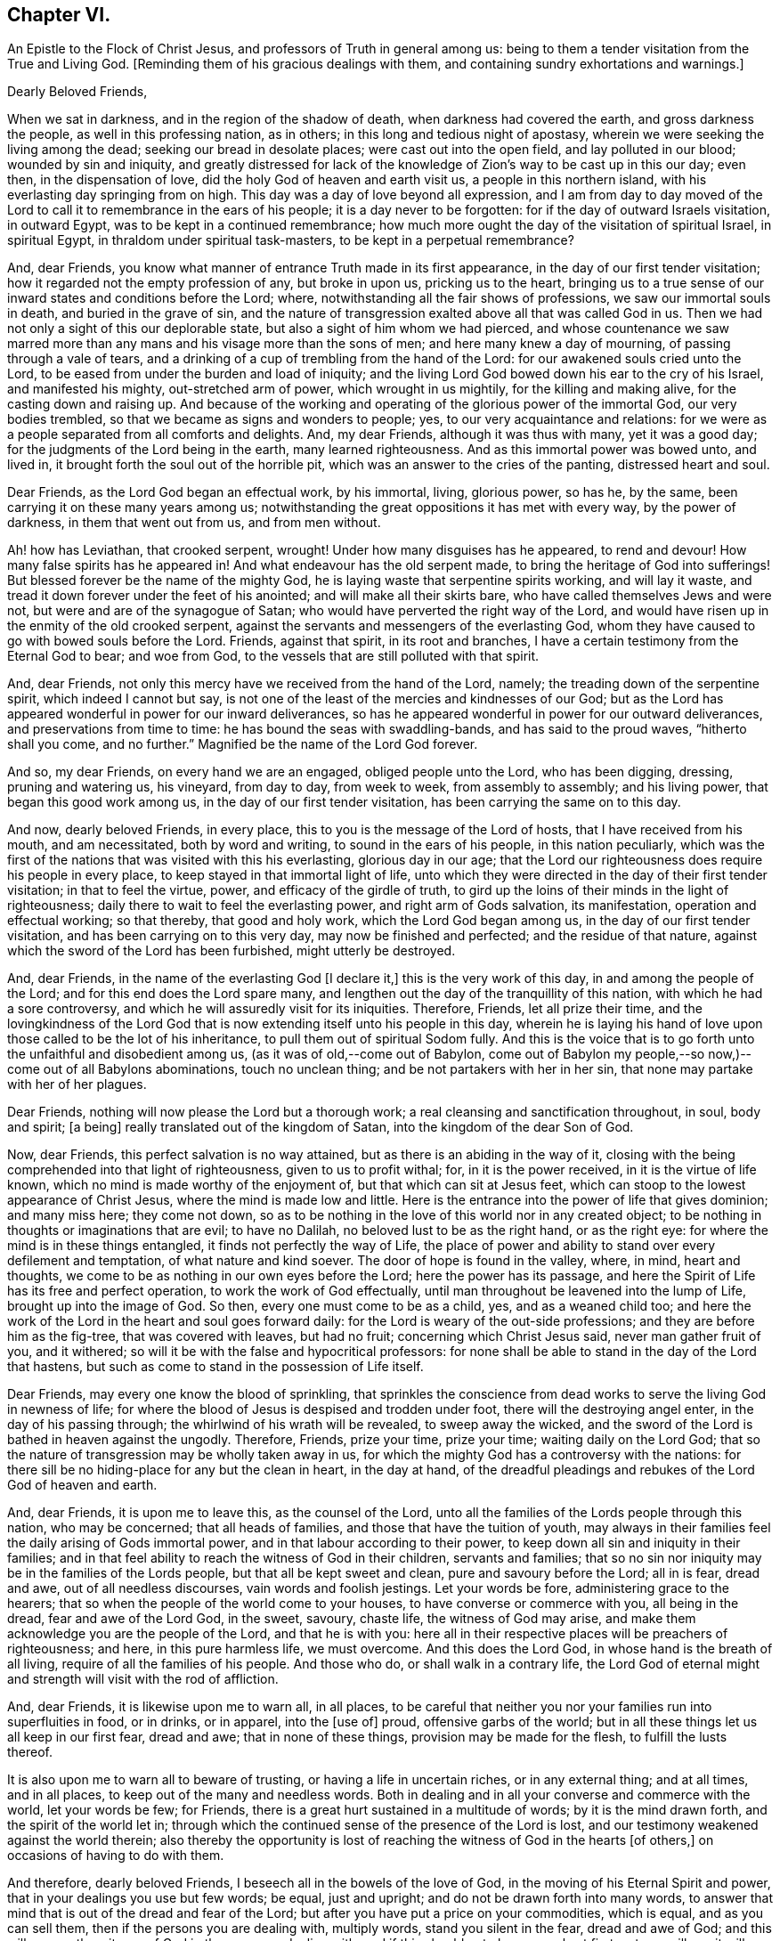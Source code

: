 == Chapter VI.

An Epistle to the Flock of Christ Jesus, and professors of Truth in general among us:
being to them a tender visitation from the True and Living God.
+++[+++Reminding them of his gracious dealings with them,
and containing sundry exhortations and warnings.]

Dearly Beloved Friends,

When we sat in darkness, and in the region of the shadow of death,
when darkness had covered the earth, and gross darkness the people,
as well in this professing nation, as in others;
in this long and tedious night of apostasy,
wherein we were seeking the living among the dead; seeking our bread in desolate places;
were cast out into the open field, and lay polluted in our blood;
wounded by sin and iniquity,
and greatly distressed for lack of the knowledge
of Zion`'s way to be cast up in this our day;
even then, in the dispensation of love, did the holy God of heaven and earth visit us,
a people in this northern island, with his everlasting day springing from on high.
This day was a day of love beyond all expression,
and I am from day to day moved of the Lord to call
it to remembrance in the ears of his people;
it is a day never to be forgotten: for if the day of outward Israels visitation,
in outward Egypt, was to be kept in a continued remembrance;
how much more ought the day of the visitation of spiritual Israel, in spiritual Egypt,
in thraldom under spiritual task-masters, to be kept in a perpetual remembrance?

And, dear Friends, you know what manner of entrance Truth made in its first appearance,
in the day of our first tender visitation;
how it regarded not the empty profession of any, but broke in upon us,
pricking us to the heart,
bringing us to a true sense of our inward states and conditions before the Lord; where,
notwithstanding all the fair shows of professions, we saw our immortal souls in death,
and buried in the grave of sin,
and the nature of transgression exalted above all that was called God in us.
Then we had not only a sight of this our deplorable state,
but also a sight of him whom we had pierced,
and whose countenance we saw marred more than any
mans and his visage more than the sons of men;
and here many knew a day of mourning, of passing through a vale of tears,
and a drinking of a cup of trembling from the hand of the Lord:
for our awakened souls cried unto the Lord,
to be eased from under the burden and load of iniquity;
and the living Lord God bowed down his ear to the cry of his Israel,
and manifested his mighty, out-stretched arm of power, which wrought in us mightily,
for the killing and making alive, for the casting down and raising up.
And because of the working and operating of the glorious power of the immortal God,
our very bodies trembled, so that we became as signs and wonders to people; yes,
to our very acquaintance and relations:
for we were as a people separated from all comforts and delights.
And, my dear Friends, although it was thus with many, yet it was a good day;
for the judgments of the Lord being in the earth, many learned righteousness.
And as this immortal power was bowed unto, and lived in,
it brought forth the soul out of the horrible pit,
which was an answer to the cries of the panting, distressed heart and soul.

Dear Friends, as the Lord God began an effectual work, by his immortal, living,
glorious power, so has he, by the same, been carrying it on these many years among us;
notwithstanding the great oppositions it has met with every way,
by the power of darkness, in them that went out from us, and from men without.

Ah! how has Leviathan, that crooked serpent, wrought!
Under how many disguises has he appeared, to rend and devour!
How many false spirits has he appeared in!
And what endeavour has the old serpent made, to bring the heritage of God into sufferings!
But blessed forever be the name of the mighty God,
he is laying waste that serpentine spirits working, and will lay it waste,
and tread it down forever under the feet of his anointed;
and will make all their skirts bare, who have called themselves Jews and were not,
but were and are of the synagogue of Satan;
who would have perverted the right way of the Lord,
and would have risen up in the enmity of the old crooked serpent,
against the servants and messengers of the everlasting God,
whom they have caused to go with bowed souls before the Lord.
Friends, against that spirit, in its root and branches,
I have a certain testimony from the Eternal God to bear; and woe from God,
to the vessels that are still polluted with that spirit.

And, dear Friends, not only this mercy have we received from the hand of the Lord,
namely; the treading down of the serpentine spirit, which indeed I cannot but say,
is not one of the least of the mercies and kindnesses of our God;
but as the Lord has appeared wonderful in power for our inward deliverances,
so has he appeared wonderful in power for our outward deliverances,
and preservations from time to time: he has bound the seas with swaddling-bands,
and has said to the proud waves, "`hitherto shall you come, and no further.`"
Magnified be the name of the Lord God forever.

And so, my dear Friends, on every hand we are an engaged, obliged people unto the Lord,
who has been digging, dressing, pruning and watering us, his vineyard, from day to day,
from week to week, from assembly to assembly; and his living power,
that began this good work among us, in the day of our first tender visitation,
has been carrying the same on to this day.

And now, dearly beloved Friends, in every place,
this to you is the message of the Lord of hosts, that I have received from his mouth,
and am necessitated, both by word and writing, to sound in the ears of his people,
in this nation peculiarly,
which was the first of the nations that was visited with this his everlasting,
glorious day in our age;
that the Lord our righteousness does require his people in every place,
to keep stayed in that immortal light of life,
unto which they were directed in the day of their first tender visitation;
in that to feel the virtue, power, and efficacy of the girdle of truth,
to gird up the loins of their minds in the light of righteousness;
daily there to wait to feel the everlasting power, and right arm of Gods salvation,
its manifestation, operation and effectual working; so that thereby,
that good and holy work, which the Lord God began among us,
in the day of our first tender visitation, and has been carrying on to this very day,
may now be finished and perfected; and the residue of that nature,
against which the sword of the Lord has been furbished, might utterly be destroyed.

And, dear Friends, in the name of the everlasting God +++[+++I declare it,]
this is the very work of this day, in and among the people of the Lord;
and for this end does the Lord spare many,
and lengthen out the day of the tranquillity of this nation,
with which he had a sore controversy,
and which he will assuredly visit for its iniquities.
Therefore, Friends, let all prize their time,
and the lovingkindness of the Lord God that is now
extending itself unto his people in this day,
wherein he is laying his hand of love upon those called to be the lot of his inheritance,
to pull them out of spiritual Sodom fully.
And this is the voice that is to go forth unto the unfaithful and disobedient among us,
(as it was of old,--come out of Babylon,
come out of Babylon my people,--so now,)--come out of all Babylons abominations,
touch no unclean thing; and be not partakers with her in her sin,
that none may partake with her of her plagues.

Dear Friends, nothing will now please the Lord but a thorough work;
a real cleansing and sanctification throughout, in soul, body and spirit; +++[+++a being]
really translated out of the kingdom of Satan, into the kingdom of the dear Son of God.

Now, dear Friends, this perfect salvation is no way attained,
but as there is an abiding in the way of it,
closing with the being comprehended into that light of righteousness,
given to us to profit withal; for, in it is the power received,
in it is the virtue of life known, which no mind is made worthy of the enjoyment of,
but that which can sit at Jesus feet,
which can stoop to the lowest appearance of Christ Jesus,
where the mind is made low and little.
Here is the entrance into the power of life that gives dominion; and many miss here;
they come not down,
so as to be nothing in the love of this world nor in any created object;
to be nothing in thoughts or imaginations that are evil; to have no Dalilah,
no beloved lust to be as the right hand, or as the right eye:
for where the mind is in these things entangled, it finds not perfectly the way of Life,
the place of power and ability to stand over every defilement and temptation,
of what nature and kind soever.
The door of hope is found in the valley, where, in mind, heart and thoughts,
we come to be as nothing in our own eyes before the Lord; here the power has its passage,
and here the Spirit of Life has its free and perfect operation,
to work the work of God effectually,
until man throughout be leavened into the lump of Life, brought up into the image of God.
So then, every one must come to be as a child, yes, and as a weaned child too;
and here the work of the Lord in the heart and soul goes forward daily:
for the Lord is weary of the out-side professions;
and they are before him as the fig-tree, that was covered with leaves, but had no fruit;
concerning which Christ Jesus said, never man gather fruit of you, and it withered;
so will it be with the false and hypocritical professors:
for none shall be able to stand in the day of the Lord that hastens,
but such as come to stand in the possession of Life itself.

Dear Friends, may every one know the blood of sprinkling,
that sprinkles the conscience from dead works to serve the living God in newness of life;
for where the blood of Jesus is despised and trodden under foot,
there will the destroying angel enter, in the day of his passing through;
the whirlwind of his wrath will be revealed, to sweep away the wicked,
and the sword of the Lord is bathed in heaven against the ungodly.
Therefore, Friends, prize your time, prize your time; waiting daily on the Lord God;
that so the nature of transgression may be wholly taken away in us,
for which the mighty God has a controversy with the nations:
for there sill be no hiding-place for any but the clean in heart, in the day at hand,
of the dreadful pleadings and rebukes of the Lord God of heaven and earth.

And, dear Friends, it is upon me to leave this, as the counsel of the Lord,
unto all the families of the Lords people through this nation, who may be concerned;
that all heads of families, and those that have the tuition of youth,
may always in their families feel the daily arising of Gods immortal power,
and in that labour according to their power,
to keep down all sin and iniquity in their families;
and in that feel ability to reach the witness of God in their children,
servants and families;
that so no sin nor iniquity may be in the families of the Lords people,
but that all be kept sweet and clean, pure and savoury before the Lord; all in is fear,
dread and awe, out of all needless discourses, vain words and foolish jestings.
Let your words be fore, administering grace to the hearers;
that so when the people of the world come to your houses,
to have converse or commerce with you, all being in the dread,
fear and awe of the Lord God, in the sweet, savoury, chaste life,
the witness of God may arise, and make them acknowledge you are the people of the Lord,
and that he is with you:
here all in their respective places will be preachers of righteousness; and here,
in this pure harmless life, we must overcome.
And this does the Lord God, in whose hand is the breath of all living,
require of all the families of his people.
And those who do, or shall walk in a contrary life,
the Lord God of eternal might and strength will visit with the rod of affliction.

And, dear Friends, it is likewise upon me to warn all, in all places,
to be careful that neither you nor your families run into superfluities in food,
or in drinks, or in apparel, into the +++[+++use of]
proud, offensive garbs of the world;
but in all these things let us all keep in our first fear, dread and awe;
that in none of these things, provision may be made for the flesh,
to fulfill the lusts thereof.

It is also upon me to warn all to beware of trusting,
or having a life in uncertain riches, or in any external thing; and at all times,
and in all places, to keep out of the many and needless words.
Both in dealing and in all your converse and commerce with the world,
let your words be few; for Friends,
there is a great hurt sustained in a multitude of words; by it is the mind drawn forth,
and the spirit of the world let in;
through which the continued sense of the presence of the Lord is lost,
and our testimony weakened against the world therein;
also thereby the opportunity is lost of reaching
the witness of God in the hearts +++[+++of others,]
on occasions of having to do with them.

And therefore, dearly beloved Friends, I beseech all in the bowels of the love of God,
in the moving of his Eternal Spirit and power,
that in your dealings you use but few words; be equal, just and upright;
and do not be drawn forth into many words,
to answer that mind that is out of the dread and fear of the Lord;
but after you have put a price on your commodities, which is equal,
and as you can sell them, then if the persons you are dealing with, multiply words,
stand you silent in the fear, dread and awe of God;
and this will answer the witness of God in them you are dealing with;
and if this should not please people at first, yet you will see it will quickly overcome;
therefore in your dealings, keep out of the spirit of the world, out of all covetousness,
over-reaching and craftiness, in the harmless life; seeking the kingdom daily;
and let other things come as additions.
So all being diligent in the pure fear of the Lord,
out of the love of these worldly things, abiding in the love of God,
and seeking the kingdom that is not of this world,
you will see great opportunity in your dealings, of reaching unto people;
and thereby thousands may be reached, convinced, and brought to the Truth.

And, all Friends, be watchful over your own hearts, in the fear and dread of the Lord,
in the first moving cause of marriage;
that none who profess to walk in the undefiled way of the Lord,
may run into the lusts of the flesh and of the eye,
in which ground stands all the polluted marriages of the world;
but let all try the very ground of their love and affection,
whether it stands in the covenant of God, in the clean life of righteousness;
for although it is the very truth, that marriage is honourable,
yet the bed must be undefiled; which is a near word,
and judges the polluted marriages in the world, that are begun, carried on, and finished,
out of the fear and dread of the living God.

And, Friends, I am moved of the Lord God to warn all,
to try the first moving cause of their desire and
willingness to marry this or the other person,
and that when it first springs in their hearts, and is in the bud; for then,
if by bringing it to the light, it be found not wrought in God,
but in the spirit of this world, it is easy cut off and broken; but if it still continue,
and way is given to it, then it becomes a mountain;
and the persevering therein draws the mind so far out into the affectionate part,
as that it veils and darkens the heart; and the thing seems right in the consideration,
although altogether the working of the destroying enemy.
And here stands the ground of the running out of the affections of Friends,
(or such as profess the truth,) to marry men and women of the world;
for lack of the keeping out the first motion +++[+++thereto,]
they lose the sense of the truth, and so persevere therein, to the ruining

their condition in the truth and to the displeasing of the holy Lord God.
Of this practice I warn all, in the fear and dread,
and by the power and spirit of the Lord God, to beware;
and all such things will be avoided, as heed is taken, in the first thought +++[+++thereto.]

And, dear Friends, if any see that a single condition is not best for them,
then let them wait to be guided in the truth, in the changing their condition;
and not run as the worlds people do many times, from place to place,
and from person to person, having their affections one while on one object,
and another time on another, and it may be so on to many; which is a wrong thing,
and destruction every way attends it; but let all in the pure fear of the Lord,
(that keeps the heart clean) proceed,
seeing their way clear and plain in the sense of truth,
out of all the worlds bargainings and folly, that attend the management of such things.

And let all masters and mistresses, and heads of families, stand in their places,
in the exercise of a pure, meek spirit, to their servants and children;
not in the merciless spirit of the world,
which would require of servants more than they have ability to perform comfortably;
but out of that let all keep, in the love of God, waiting on him for wisdom,
that every one may know their places.

And let all servants stand in the subject, diligent state, in meekness.
I warn all servants, professing truth, to keep low in the fear and dread of the Lord,
out of high-mindedness and pride, and out of all eye-service,
waiting on the Lord to know your places in all things;
and herein you will adorn the profession of truth.

And also it is upon me, in the fear, dread and counsel of the Lord,
to warn all in all places, of that thing +++[+++concerning which]
Joseph warned his brethren, namely, of falling out by the way;
that there be no way given to the least appearance of that which would make any rent,
schism or division;
for the hand of God Almighty is against every person
that shall set up that spirit that thirsts to envy;
that spirit that hurries into passions;
that spirit that will backbite and whisper in secret, through which breaches come.
The dread of the Lord of hosts, as a consuming fire,
will break out against all who shall continue in any such spirit;
for the nature of the spirit of Truth is to bring forth the very contrary fruits in all,
where it lives, reigns and rules.
The life of such is peace, and they are peace-makers:
such cannot rest nor be contented while there stands
anything between them and a brother or sister,
if they be concerned therein.
If one of these see any iniquity in his brother or sister, he will,
in the bowels of tender love, go to his brother or his sister, and say, my brother,
or my sister, do not offend or grieve our tender Father,
who has dealt so tenderly with us; so in the heart-breaking love,
he will labour with his brother or with his sister; and if not received,
will let no prejudice nor anger arise, nor shut out his brother;
but if there should be no reception,
there will be a single standing in the love and simplicity of truth;
and they who shall not so receive, shut themselves out.

And if there be a controversy between any, where the life of Truth is known,
and there be but the least sliding, the most innocent will be ready to acknowledge first,
that with the love of God he may break down and overcome the mountain in his brother;
and this spirit ruling, which is the spirit of the Savior of the world, no rent,
schism or division can live, or have an existence among the people of the Lord:
for against this spirit that causes division, the hand of the Lord is; and woe from God,
to all whose hearts and spirits do not subject to that which seeks peace,
and delights in no other thing.
The living God requires this of all his people;
and if there be the least of the contrary in the hearts of any, I beseech all such,
in the bowels of love, that they would presently put it away, and flee from it,
as from the devourer of Gods heritage.
So, dear Friends,
may all dwell together in the unity of the one Eternal Spirit of life and peace,
and therein feel your hearts united; for he and she that loves not their brother,
how dwells the love of God in them?
And so, as the apostle well said, mark them that cause divisions;
and out of their divisions keep forever.
And, dear Friends, wherever anything of division or distance remains in any heart,
I earnestly beseech you, seek speedily an end to it;
for Gods controversy is against all things of this nature,
and the wrath of the Lord is and will be revealed against all such things.
Therefore, O Israel! put away this accursed thing wherever it is found;
and let every soul desire and press into the lively
state of brethren dwelling together in unity:
for here the blessing of the life and virtue of the
endless fountain of goodness will flow over all,
and here all will be knot together as by joints and bands; all holding the head,
and knowing their places in the body: here one member will not say to another,
I have no need of you; but all will seen need of another:
here no stop will be put to the current of life, but through all it will run,
even from vessel to vessel; in which state God Almighty preserve us all forever and ever.

And, all Friends everywhere, quench not the spirit of the Lord in yourselves,
nor in one another; nor let any resist or judge the power of the Lord God,
although in a tender babe, that cannot yet speak plain.
For where any do thus hurt the tender lambs of Christs fold,
and stop the bubblings up of life, they bring a barrenness over their own souls,
and over the assemblies they belong unto.

And so, dear Friends, as there may be, and has been, a false forward birth,
that has or may run before, to the burdening and grieving Gods heritage,
which birth the Lord destroys; so there has been a stopping,
a quenching and resisting the requirings of the power, to the hurt of many,
and to the hindering of the growth of many,
and of the prosperity of Truth in the general: for some being in the sight,
and under the grief of the false, untimely birth in +++[+++others,]
have resisted the motion of Gods Holy Spirit in themselves,
whereby two evils have proceeded at once, namely, the exaltation of the false,
and the suppressing of the true birth.
Some men, unto whom God has given gifts,
and upon whose spirits the requirings of Gods power have been felt,
through their reasonings and looking out, have even hurt the birth of Gods begetting,
to the bringing darkness and heaviness over themselves,
and to the hindering of their growth.
And therefore, as on the one hand the false, forward birth is to be kept down forever,
whose end is always something, either to be great, or looked at,
or to have ease or prosperity in the flesh; and also,
that it may have its way in the lusts thereof;
(for all such births centre in those things,
notwithstanding all fair and fine appearances at times and seasons,
or for a time or season;) so, on the other hand, the true birth is to come up.
And therefore, in the name, strength and power of the God of heaven, arise, arise,
you child of the covenant, and come forth, and show yourself,
and work in your Fathers vineyard; break through, ah! you breathing, panting birth,
and in your Fathers strength break every bond and chain, that has held you under: Arise,
Zion, and shine, for your light is come, and the glory of the Lord is risen upon you.

Arise, Zion, and thresh the mountains, and beat the lofty hills to dust;
for into your hand has and will the mighty God, the great Jehovah,
put a sharp threshing instrument.
And so, dear Friends, in this thing,
let every one be careful to walk in the even path of life eternal;
in which path every eye will be single, and the whole body will be full of light;
here every one will see and know the time when to speak, and when to be silent:
for the true births life is in the will and power of the Lord,
and at his time and requirings +++[+++those who cherish it]
bring forth sacrifice, not to their own nets,
nor will every seek an interest of their own among any, but honour God alone,
and be as worms before the Lord.
But it is not so with the false birth; its life is not in meekness, but in the contrary:
so here all may know the motions of the one from the other:
where the true motion of life is, the mind is brought into stillness,
to wait on the Lord, and there the will of God comes to be sealed to the understanding.

And, all Friends everywhere, keep diligently your meetings;
for our meetings were set up by the Lord God of Abraham, Isaac and Jacob,
and in his counsel they now stand; and the Lord requires us now to meet as boldly,
as constantly and as diligently as ever, without any regard to what man can do unto us;
because we know we meet not in refractoriness to any man on earth,
but purely in obedience to the living God, who does require it of his people;
and whatever draws from meetings, in part or wholly, draws from God,
and is an antichristian spirit, let it appear when, and where, and in what vessel soever;
and Gods infinite power and dread will tread that spirit down forever.
Therefore, dear Friends, let none forsake the assembling of themselves together,
as the manner of some was in the apostles days, and also is in our days;
and if any do thus for fear, or for saving their estates or worldly goods,
and so fear to come forth to confess the name of the Lord before men,
that will prove an evil snare to as many as go into, and keep in it;
for this is a way to bring a curse upon themselves and all they have.
And where any depart from meetings to save an outward estate,
and do not give up to the power of the immortal God,
to divide them from that spirit +++[+++of fear,]
the outward, for which they have left the Lord, may be rent from them, or they from it;
and then, when such shall lose that, and their peace with God also, what a miserable,
horrid state will that be!
This will be the state of all them that sell their birth-right for a mess of pottage.
And, Friends, this I know, and therefore in the name of the Lord declare it,
God does and will appear mightily in the assemblies of his people, and arise in them,
in the magnificence of his Eternal Power,
to the astonishment of the heathen that knows not God,
and to the gathering many lost sheep.

And Friends, these are the ends of our meetings, namely; our daily edification,
through the manifestation and workings of his Eternal Power in our hearts,
in our assemblies:
and therein and thereby for God we give a testimony against all the false professions,
and false worships in the whole world; and stand as a city set upon a hill,
to gather to the Lord the outcasts of Israel, and the dispersed of Jacob:
and at the report of the Holy Spirit descending in our assemblies, as in ages past,
shall many gather to them, and be pricked to the heart,
and be turned from the evil of their ways,
and be brought to the mountain of Gods holiness,
now to be exalted in and over the tops of all mountains.

And Friends,
where any have been visited with Gods everlasting day springing from on high,
and +++[+++after having]
made open profession and confession of Gods everlasting truth,
have erred from the holy commandment,
have made shipwreck of faith and of a good conscience,
and thereby have gone into the evil spirit,
or into any iniquity in their dealings and commerce with the sons and daughters of men,
or into any evil whatsoever;
that have or do cast a stumbling-block in the way of the weak, or have cause the dear,
and precious, and honourable name of the Lord to be blasphemed among the heathen,
and his truth and people to be reflected upon; to all such I say,
in the name of the Lord,
return unto the holy light of righteousness from which you have erred,
there to wait for the arising of the power of the living God, to heal your backslidings;
that you may know the free love of God to come over all again,
and feel a testimony arise in you against anything you have committed,
that has caused his dear name to be blasphemed,
and his truth and people to be reproached, and the hearts of any to be hardened;
which testimony you are to bear us publicly as the transgression has been:
according to the nature of the offence against God, his truth and people,
even so must the testimony go out against it, in the fear and dread of the Lord God,
and in brokenness of heart and spirit before him:
and where the backsliders in heart and conduct do not thus return,
in the name of the Lord I declare, that the day hastens,
wherein the hand of the Lord God will find all such out,
and they shall be made an astonishment to themselves and to others;
for the living God has determined to clear up the innocency of his truth and people.
And where any such do not return into a sense of what they have done,
in their backslidings from the Lord, and declare against themselves,
to the clearing of truth, then is it the duty of the people of the Lord,
who keep their garments unspotted, after they have dealt with such tenderly,
according to the order of the gospel of peace,
to give a testimony against all such persons and practices, that are out of,
and against the truth:
and this testimony is to go forth according to the nature of the offence,
that the house may be cleansed, and all kept pure and sweet;
and that all may be clear of the iniquity, and of the blood of all men.
And so, dear Friends, in the light of righteousness let us all keep our habitations,
in a continual watchful state; then we shall grow, as the willows by the water-courses,
and be preserved out of all the snares and wiles of the enemy,
in the light of righteousness;
in which the arm of the Lord God preserve us all to the end of our days;
that every day we may perfect holiness in his fear, to the glory of the Most High God,
and comfort of every faithful follower of the Lord.

Given forth in obedience to the requirings of the Lord,
through one who is a travailler for Zion`'s redemption.

Charles Marshall.

1672.
